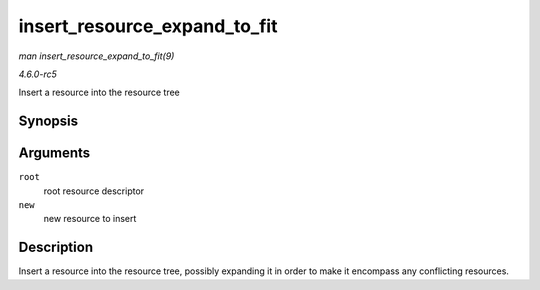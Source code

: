 .. -*- coding: utf-8; mode: rst -*-

.. _API-insert-resource-expand-to-fit:

=============================
insert_resource_expand_to_fit
=============================

*man insert_resource_expand_to_fit(9)*

*4.6.0-rc5*

Insert a resource into the resource tree


Synopsis
========

.. c:function:: void insert_resource_expand_to_fit( struct resource * root, struct resource * new )

Arguments
=========

``root``
    root resource descriptor

``new``
    new resource to insert


Description
===========

Insert a resource into the resource tree, possibly expanding it in order
to make it encompass any conflicting resources.


.. ------------------------------------------------------------------------------
.. This file was automatically converted from DocBook-XML with the dbxml
.. library (https://github.com/return42/sphkerneldoc). The origin XML comes
.. from the linux kernel, refer to:
..
.. * https://github.com/torvalds/linux/tree/master/Documentation/DocBook
.. ------------------------------------------------------------------------------
